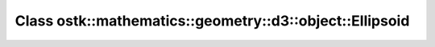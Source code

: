 Class ostk::mathematics::geometry::d3::object::Ellipsoid
========================================================

.. doxygenclass:: ostk::mathematics::geometry::d3::object::Ellipsoid
